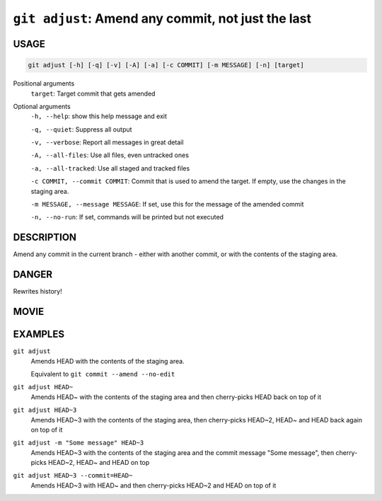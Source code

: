 ``git adjust``: Amend any commit, not just the last
---------------------------------------------------

USAGE
=====

.. code-block:: bash

    git adjust [-h] [-q] [-v] [-A] [-a] [-c COMMIT] [-m MESSAGE] [-n] [target]

Positional arguments
  ``target``: Target commit that gets amended

Optional arguments
  ``-h, --help``: show this help message and exit

  ``-q, --quiet``: Suppress all output

  ``-v, --verbose``: Report all messages in great detail

  ``-A, --all-files``: Use all files, even untracked ones

  ``-a, --all-tracked``: Use all staged and tracked files

  ``-c COMMIT, --commit COMMIT``: Commit that is used to amend the target. If empty, use the changes in the staging area.

  ``-m MESSAGE, --message MESSAGE``: If set, use this for the message of the amended commit

  ``-n, --no-run``: If set, commands will be printed but not executed

DESCRIPTION
===========

Amend any commit in the current branch - either with another commit,
or with the contents of the staging area.

DANGER
======

Rewrites history!

MOVIE
=====

.. figure:: https://raw.githubusercontent.com/rec/gitz/master/doc/movies/git-adjust.svg?sanitize=true
    :align: center
    :alt: git-adjust.svg

EXAMPLES
========

``git adjust``
    Amends HEAD with the contents of the staging area.

    Equivalent to ``git commit --amend --no-edit``

``git adjust HEAD~``
    Amends HEAD~ with the contents of the staging area and
    then cherry-picks HEAD back on top of it

``git adjust HEAD~3``
    Amends HEAD~3 with the contents of the staging area, then
    cherry-picks HEAD~2, HEAD~ and HEAD back again on top of it

``git adjust -m "Some message" HEAD~3``
    Amends HEAD~3 with the contents of the staging area and the commit
    message "Some message", then cherry-picks HEAD~2, HEAD~ and HEAD on top

``git adjust HEAD~3 --commit=HEAD~``
    Amends HEAD~3 with HEAD~ and then cherry-picks HEAD~2 and HEAD
    on top of it
